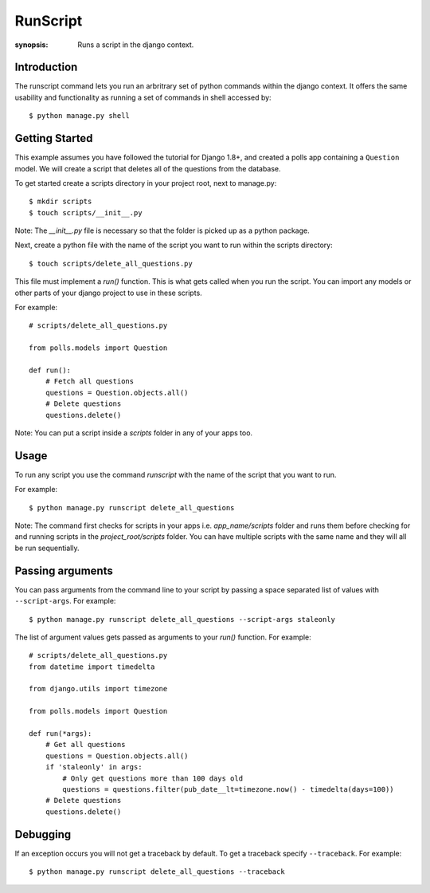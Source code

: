 RunScript
=============

:synopsis: Runs a script in the django context.


Introduction
------------

The runscript command lets you run an arbritrary set of python commands within
the django context. It offers the same usability and functionality as running a
set of commands in shell accessed by::

  $ python manage.py shell


Getting Started
---------------

This example assumes you have followed the tutorial for Django 1.8+, and
created a polls app containing a ``Question`` model. We will create a script
that deletes all of the questions from the database.

To get started create a scripts directory in your project root, next to
manage.py::

  $ mkdir scripts
  $ touch scripts/__init__.py

Note: The *__init__.py* file is necessary so that the folder is picked up as a
python package.

Next, create a python file with the name of the script you want to run within
the scripts directory::

  $ touch scripts/delete_all_questions.py

This file must implement a *run()* function. This is what gets called when you
run the script. You can import any models or other parts of your django project
to use in these scripts.

For example::

  # scripts/delete_all_questions.py

  from polls.models import Question

  def run():
      # Fetch all questions
      questions = Question.objects.all()
      # Delete questions
      questions.delete()

Note: You can put a script inside a *scripts* folder in any of your apps too.

Usage
-----

To run any script you use the command *runscript* with the name of the script
that you want to run.

For example::

  $ python manage.py runscript delete_all_questions

Note: The command first checks for scripts in your apps i.e. *app_name/scripts*
folder and runs them before checking for and running scripts in the
*project_root/scripts* folder. You can have multiple scripts with the same name
and they will all be run sequentially.

Passing arguments
-----------------

You can pass arguments from the command line to your script by passing a space separated
list of values with ``--script-args``. For example::

  $ python manage.py runscript delete_all_questions --script-args staleonly

The list of argument values gets passed as arguments to your *run()* function. For
example::

  # scripts/delete_all_questions.py
  from datetime import timedelta

  from django.utils import timezone

  from polls.models import Question

  def run(*args):
      # Get all questions
      questions = Question.objects.all()
      if 'staleonly' in args:
          # Only get questions more than 100 days old
          questions = questions.filter(pub_date__lt=timezone.now() - timedelta(days=100))
      # Delete questions
      questions.delete()

Debugging
---------

If an exception occurs you will not get a traceback by default.  To get a traceback specify ``--traceback``. For example::

  $ python manage.py runscript delete_all_questions --traceback
